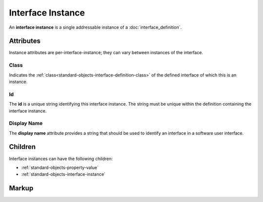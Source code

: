 .. _standard-objects-interface-instance:

##################
Interface Instance
##################

An **interface instance** is a single addressable instance of a :doc:`interface_definition`.

**********
Attributes
**********

Instance attributes are per-interface-instance; they can vary between instances of the interface.

.. _standard-objects-interface-instance-class:

Class
=====

Indicates the :ref:`class<standard-objects-interface-definition-class>` of the defined interface of which
this is an instance.

.. _standard-objects-interface-instance-id:

Id
==

The **id** is a unique string identifying this interface instance. The string must be unique within
the definition containing the interface instance.

.. _standard-objects-interface-display-name:

Display Name
============

The **display name** attribute provides a string that should be used to identify an interface in a
software user interface.

********
Children
********

Interface instances can have the following children:

* :ref:`standard-objects-property-value`
* :ref:`standard-objects-interface-instance`

.. _standard-objects-interface-instance-markup:

******
Markup
******

.. tabs::

  .. tab:: XML

    * Tag name: ``interface``
    * Attributes:

      * ``class``: :ref:`standard-objects-interface-instance-class`
      * ``id``: :ref:`standard-objects-interface-instance-id`
      * ``displayname``: :ref:`standard-objects-interface-display-name`
    
    Example:

    .. code-block:: xml

      <interface class="org.esta.intensity.1/binary-dimmer" id="primary-dimmer" />
